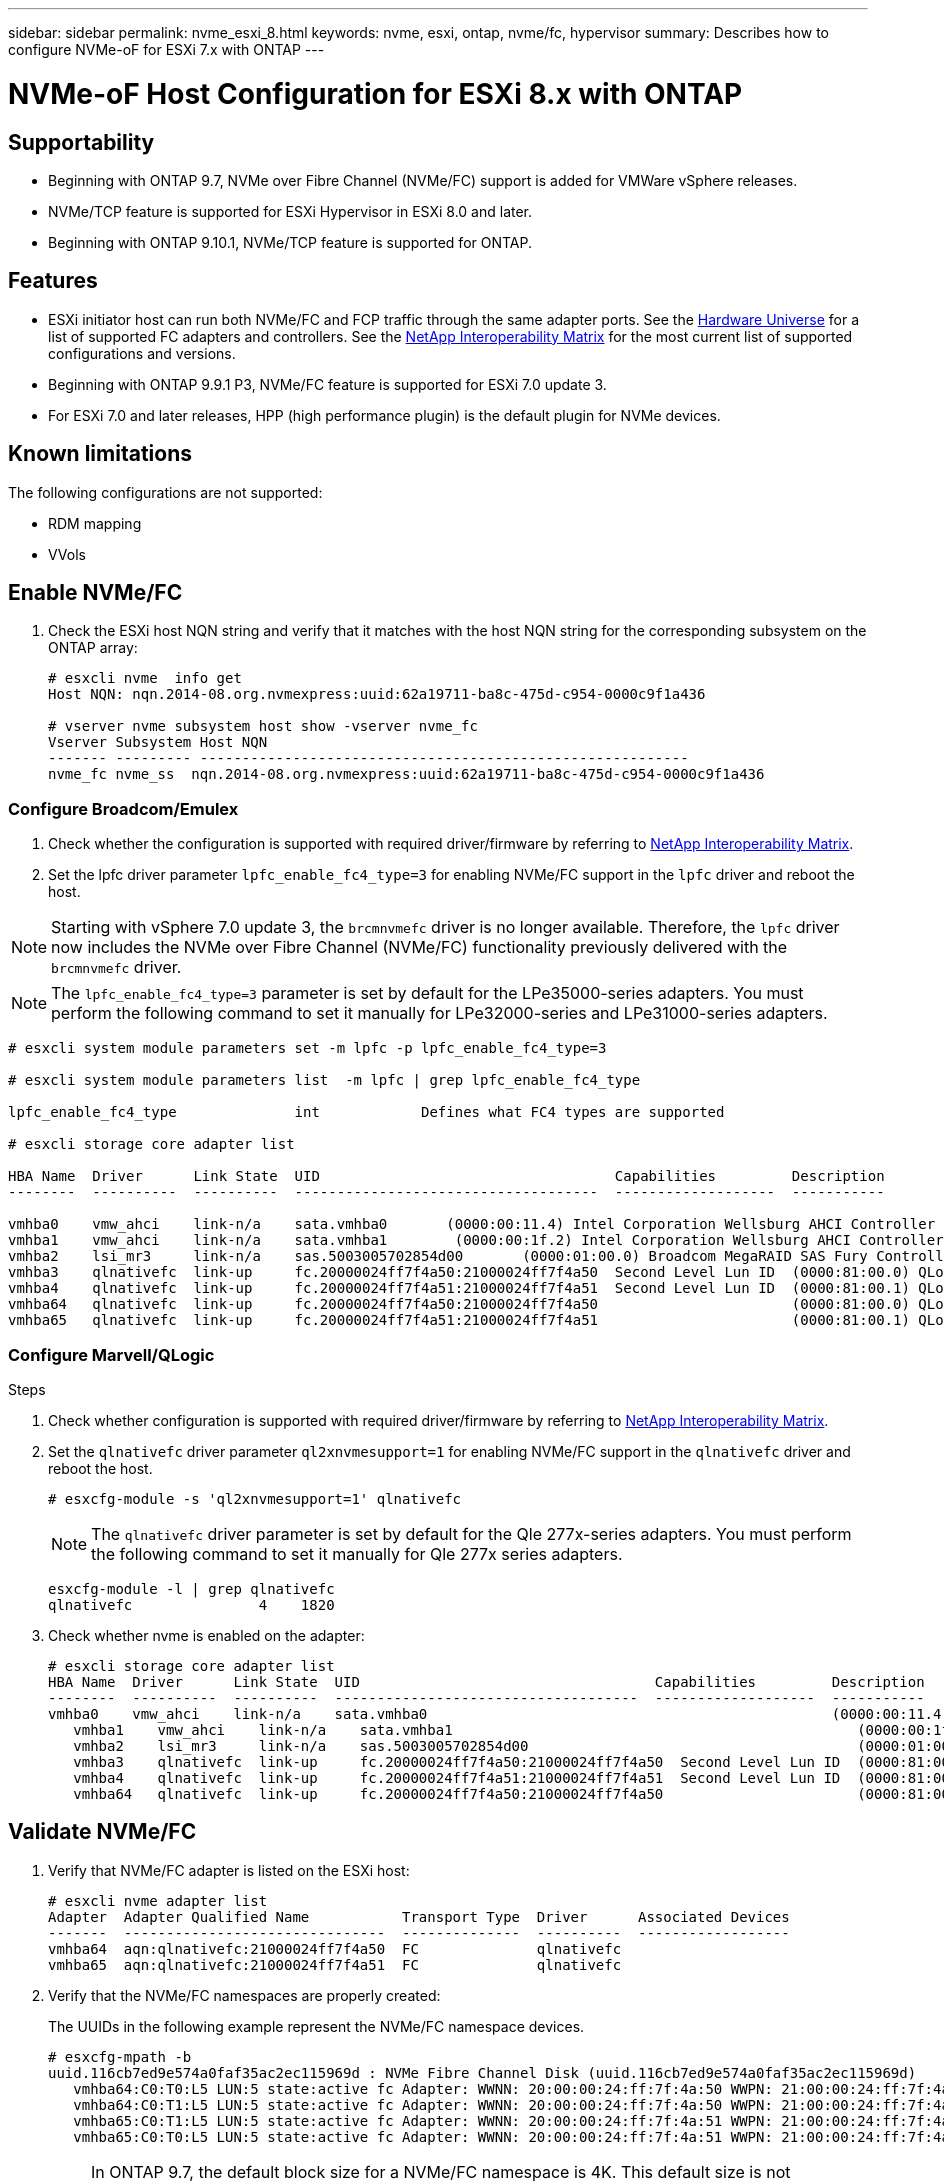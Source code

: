 ---
sidebar: sidebar
permalink: nvme_esxi_8.html
keywords: nvme, esxi, ontap, nvme/fc, hypervisor
summary: Describes how to configure NVMe-oF for ESXi 7.x with ONTAP
---

= NVMe-oF Host Configuration for ESXi 8.x with ONTAP
:toc: macro
:hardbreaks:
:toclevels: 1
:nofooter:
:icons: font
:linkattrs:
:imagesdir: ./media/

== Supportability

* Beginning with ONTAP 9.7, NVMe over Fibre Channel (NVMe/FC) support is added for VMWare vSphere releases.
* NVMe/TCP feature is supported for ESXi Hypervisor in ESXi 8.0 and later.
* Beginning with ONTAP 9.10.1, NVMe/TCP feature is supported for ONTAP.


== Features

*	ESXi initiator host can run both NVMe/FC and FCP traffic through the same adapter ports. See the link:https://hwu.netapp.com/Home/Index[Hardware Universe^] for a list of supported FC adapters and controllers. See the link:https://mysupport.netapp.com/matrix/[NetApp Interoperability Matrix^] for the most current list of supported configurations and versions.
*	Beginning with ONTAP 9.9.1 P3, NVMe/FC feature is supported for ESXi 7.0 update 3.
*	For ESXi 7.0 and later releases, HPP (high performance plugin) is the default plugin for NVMe devices.

==	Known limitations

The following configurations are not supported:

* RDM mapping
* VVols


== Enable NVMe/FC

.	Check the ESXi host NQN string and verify that it matches with the host NQN string for the corresponding subsystem on the ONTAP array:
+
----
# esxcli nvme  info get
Host NQN: nqn.2014-08.org.nvmexpress:uuid:62a19711-ba8c-475d-c954-0000c9f1a436

# vserver nvme subsystem host show -vserver nvme_fc
Vserver Subsystem Host NQN
------- --------- ----------------------------------------------------------
nvme_fc nvme_ss  nqn.2014-08.org.nvmexpress:uuid:62a19711-ba8c-475d-c954-0000c9f1a436
----

=== Configure Broadcom/Emulex

. Check whether the configuration is supported with required driver/firmware by referring to link:https://mysupport.netapp.com/matrix/[NetApp Interoperability Matrix^].

. Set the lpfc driver parameter `lpfc_enable_fc4_type=3` for enabling NVMe/FC support in the `lpfc` driver and reboot the host.

NOTE: Starting with vSphere 7.0 update 3, the `brcmnvmefc` driver is no longer available.  Therefore, the `lpfc` driver now includes the NVMe over Fibre Channel (NVMe/FC) functionality previously delivered with the `brcmnvmefc` driver.

NOTE:	The `lpfc_enable_fc4_type=3` parameter is set by default for the LPe35000-series adapters. You must perform the following command to set it manually for LPe32000-series and LPe31000-series adapters.

----
# esxcli system module parameters set -m lpfc -p lpfc_enable_fc4_type=3

# esxcli system module parameters list  -m lpfc | grep lpfc_enable_fc4_type

lpfc_enable_fc4_type              int            Defines what FC4 types are supported

# esxcli storage core adapter list

HBA Name  Driver      Link State  UID                                   Capabilities         Description
--------  ----------  ----------  ------------------------------------  -------------------  -----------

vmhba0    vmw_ahci    link-n/a    sata.vmhba0       (0000:00:11.4) Intel Corporation Wellsburg AHCI Controller
vmhba1    vmw_ahci    link-n/a    sata.vmhba1        (0000:00:1f.2) Intel Corporation Wellsburg AHCI Controller
vmhba2    lsi_mr3     link-n/a    sas.5003005702854d00       (0000:01:00.0) Broadcom MegaRAID SAS Fury Controller
vmhba3    qlnativefc  link-up     fc.20000024ff7f4a50:21000024ff7f4a50  Second Level Lun ID  (0000:81:00.0) QLogic Corp QLE2742 Dual Port 32Gb Fibre Channel to PCIe Adapter
vmhba4    qlnativefc  link-up     fc.20000024ff7f4a51:21000024ff7f4a51  Second Level Lun ID  (0000:81:00.1) QLogic Corp QLE2742 Dual Port 32Gb Fibre Channel to PCIe Adapter
vmhba64   qlnativefc  link-up     fc.20000024ff7f4a50:21000024ff7f4a50                       (0000:81:00.0) QLogic Corp QLE2742 Dual Port 32Gb Fibre Channel to PCIe Adapter
vmhba65   qlnativefc  link-up     fc.20000024ff7f4a51:21000024ff7f4a51                       (0000:81:00.1) QLogic Corp QLE2742 Dual Port 32Gb Fibre Channel to PCIe Adapter
----

=== Configure Marvell/QLogic

.Steps

. Check whether configuration is supported with required driver/firmware by referring to link:https://mysupport.netapp.com/matrix/[NetApp Interoperability Matrix^].

. Set the `qlnativefc` driver parameter `ql2xnvmesupport=1` for enabling NVMe/FC support in the `qlnativefc` driver and reboot the host.
+
`# esxcfg-module -s 'ql2xnvmesupport=1' qlnativefc`
+

NOTE: The `qlnativefc` driver parameter is set by default for the Qle 277x-series adapters. You must perform the following command to set it manually for Qle 277x series adapters.

+
----
esxcfg-module -l | grep qlnativefc
qlnativefc               4    1820
----

. Check whether nvme is enabled on the adapter:
+
----
# esxcli storage core adapter list
HBA Name  Driver      Link State  UID                                   Capabilities         Description
--------  ----------  ----------  ------------------------------------  -------------------  -----------
vmhba0    vmw_ahci    link-n/a    sata.vmhba0                                                (0000:00:11.4) Intel Corporation Wellsburg AHCI Controller
   vmhba1    vmw_ahci    link-n/a    sata.vmhba1                                                (0000:00:1f.2) Intel Corporation Wellsburg AHCI Controller
   vmhba2    lsi_mr3     link-n/a    sas.5003005702854d00                                       (0000:01:00.0) Broadcom MegaRAID SAS Fury Controller
   vmhba3    qlnativefc  link-up     fc.20000024ff7f4a50:21000024ff7f4a50  Second Level Lun ID  (0000:81:00.0) QLogic Corp QLE2742 Dual Port 32Gb Fibre Channel to PCIe Adapter
   vmhba4    qlnativefc  link-up     fc.20000024ff7f4a51:21000024ff7f4a51  Second Level Lun ID  (0000:81:00.1) QLogic Corp QLE2742 Dual Port 32Gb Fibre Channel to PCIe Adapter
   vmhba64   qlnativefc  link-up     fc.20000024ff7f4a50:21000024ff7f4a50                       (0000:81:00.0) QLogic Corp QLE2742 Dual Port 32Gb Fibre Channel to PCIe Adapter
----

==	Validate NVMe/FC

. Verify that NVMe/FC adapter is listed on the ESXi host:
+
----
# esxcli nvme adapter list
Adapter  Adapter Qualified Name           Transport Type  Driver      Associated Devices
-------  -------------------------------  --------------  ----------  ------------------
vmhba64  aqn:qlnativefc:21000024ff7f4a50  FC              qlnativefc
vmhba65  aqn:qlnativefc:21000024ff7f4a51  FC              qlnativefc
----

. Verify that the NVMe/FC namespaces are properly created:
+
The UUIDs in the following example represent the NVMe/FC namespace devices.
+
----
# esxcfg-mpath -b
uuid.116cb7ed9e574a0faf35ac2ec115969d : NVMe Fibre Channel Disk (uuid.116cb7ed9e574a0faf35ac2ec115969d)
   vmhba64:C0:T0:L5 LUN:5 state:active fc Adapter: WWNN: 20:00:00:24:ff:7f:4a:50 WWPN: 21:00:00:24:ff:7f:4a:50  Target: WWNN: 20:04:d0:39:ea:3a:b2:1f WWPN: 20:05:d0:39:ea:3a:b2:1f
   vmhba64:C0:T1:L5 LUN:5 state:active fc Adapter: WWNN: 20:00:00:24:ff:7f:4a:50 WWPN: 21:00:00:24:ff:7f:4a:50  Target: WWNN: 20:04:d0:39:ea:3a:b2:1f WWPN: 20:07:d0:39:ea:3a:b2:1f
   vmhba65:C0:T1:L5 LUN:5 state:active fc Adapter: WWNN: 20:00:00:24:ff:7f:4a:51 WWPN: 21:00:00:24:ff:7f:4a:51  Target: WWNN: 20:04:d0:39:ea:3a:b2:1f WWPN: 20:08:d0:39:ea:3a:b2:1f
   vmhba65:C0:T0:L5 LUN:5 state:active fc Adapter: WWNN: 20:00:00:24:ff:7f:4a:51 WWPN: 21:00:00:24:ff:7f:4a:51  Target: WWNN: 20:04:d0:39:ea:3a:b2:1f WWPN: 20:06:d0:39:ea:3a:b2:1f
----
+
NOTE: In ONTAP 9.7, the default block size for a NVMe/FC namespace is 4K. This default size is not compatible with ESXi. Therefore, when creating namespaces for ESXi, you must set the namespace block size as 512b. You can do this using the `vserver nvme namespace create` command.
+
.Example
+
`vserver nvme namespace create -vserver vs_1 -path /vol/nsvol/namespace1 -size 100g -ostype vmware -block-size 512B`
+
Refer to the link:https://docs.netapp.com/ontap-9/index.jsp?topic=%2Fcom.netapp.doc.dot-cm-cmpr%2FGUID-5CB10C70-AC11-41C0-8C16-B4D0DF916E9B.html[ONTAP 9 Command man pages^] for additional details.

. Verify the status of the individual ANA paths of the respective NVMe/FC namespace devices:
+
----
esxcli storage hpp path list -d uuid.4c4a60628ad44587bee44f6ccedcd3b2

fc.20000024ff7f4a50:21000024ff7f4a50-fc.2004d039ea3ab21f:2005d039ea3ab21f-uuid.4c4a60628ad44587bee44f6ccedcd3b2
   Runtime Name: vmhba64:C0:T0:L1
   Device: uuid.4c4a60628ad44587bee44f6ccedcd3b2
   Device Display Name: NVMe Fibre Channel Disk (uuid.4c4a60628ad44587bee44f6ccedcd3b2)
   Path State: active unoptimized
   Path Config: {TPG_id=1280,TPG_state=ANO,RTP_id=1280,health=UP}
 
fc.20000024ff7f4a51:21000024ff7f4a51-fc.2004d039ea3ab21f:2008d039ea3ab21f-uuid.4c4a60628ad44587bee44f6ccedcd3b2
   Runtime Name: vmhba65:C0:T1:L1
   Device: uuid.4c4a60628ad44587bee44f6ccedcd3b2
   Device Display Name: NVMe Fibre Channel Disk (uuid.4c4a60628ad44587bee44f6ccedcd3b2)
   Path State: active
   Path Config: {TPG_id=1537,TPG_state=AO,RTP_id=1537,health=UP}

fc.20000024ff7f4a51:21000024ff7f4a51-fc.2004d039ea3ab21f:2006d039ea3ab21f-uuid.4c4a60628ad44587bee44f6ccedcd3b2
   Runtime Name: vmhba65:C0:T0:L1
   Device: uuid.4c4a60628ad44587bee44f6ccedcd3b2
   Device Display Name: NVMe Fibre Channel Disk (uuid.4c4a60628ad44587bee44f6ccedcd3b2)
   Path State: active unoptimized
   Path Config: {TPG_id=1536,TPG_state=ANO,RTP_id=1536,health=UP}


fc.20000024ff7f4a50:21000024ff7f4a50-fc.2004d039ea3ab21f:2007d039ea3ab21f-uuid.4c4a60628ad44587bee44f6ccedcd3b2
   Runtime Name: vmhba64:C0:T1:L1
   Device: uuid.4c4a60628ad44587bee44f6ccedcd3b2
   Device Display Name: NVMe Fibre Channel Disk (uuid.4c4a60628ad44587bee44f6ccedcd3b2)
   Path State: active
   Path Config: {TPG_id=1281,TPG_state=AO,RTP_id=1281,health=UP}
----

== Configure NVMe/TCP

In ESXi 8.0, the required NVMe/TCP modules will be loaded by default. For configuring the network and the NVMe/TCP adapter, refer to the VMware vSphere documentation.

== Validate NVMe/TCP

.Steps
. Verify the status of the NVMe/TCP adapter.
+
----
esxcli nvme adapter list
Adapter  Adapter Qualified Name           Transport Type  Driver   Associated Devices
-------  -------------------------------  --------------  -------  ------------------
vmhba65  aqn:nvmetcp:ec-2a-72-0f-e2-30-T  TCP             nvmetcp  vmnic0
vmhba66  aqn:nvmetcp:34-80-0d-30-d1-a0-T  TCP             nvmetcp  vmnic2
vmhba67  aqn:nvmetcp:34-80-0d-30-d1-a1-T  TCP             nvmetcp  vmnic3
----

. To list the NVMe/TCP connections, use the following command:
+
----
esxcli nvme controller list
Name    Controller Number  Adapter  Transport Type  Is Online  Is VVOL
--------------------------------------------------------------------------------------------------------  -----------------  -------  -----
nqn.2014-08.org.nvmexpress.discovery#vmhba66#192.168.100.123:8009    259  vmhba66  TCP                  true    false
nqn.2014-08.org.nvmexpress.discovery#vmhba67#192.168.101.125:8009                                                       262  vmhba67  TCP                  true    false
                     nqn.2014-08.org.nvmexpress.discovery#vmhba67#192.168.101.124:8009                                                       263  vmhba67  TCP                  true    false
                     nqn.2014-08.org.nvmexpress.discovery#vmhba66#192.168.100.124:8009                                                       264  vmhba66  TCP                  true    false
                     nqn.1992-08.com.netapp:sn.5358d36afba111ec93fcd039ea345406:subsystem.tcp_ss#vmhba66#192.168.100.123:4420                266  vmhba66  TCP                  true    false
                     nqn.1992-08.com.netapp:sn.5358d36afba111ec93fcd039ea345406:subsystem.tcp_ss#vmhba67#192.168.101.125:4420                267  vmhba67  TCP                  true    false
                     nqn.1992-08.com.netapp:sn.5358d36afba111ec93fcd039ea345406:subsystem.tcp_ss#vmhba66#192.168.100.124:4420                270  vmhba66  TCP                  true    false
                     nqn.1992-08.com.netapp:sn.5358d36afba111ec93fcd039ea345406:subsystem.tcp_ss#vmhba67#192.168.101.124:4420                271  vmhba67  TCP                  true    false

----
. To list the number of paths to an NVMe namespace, use the following command:
+
----
esxcli storage hpp path list -d uuid.7caba9dea0b34b27b1c14722dc36b0ad
tcp.vmnic3:34:80:0d:30:d1:a1-tcp.192.168.101.125:4420-uuid.7caba9dea0b34b27b1c14722dc36b0ad
   Runtime Name: vmhba67:C0:T0:L1
   Device: uuid.7caba9dea0b34b27b1c14722dc36b0ad
   Device Display Name: NVMe TCP Disk (uuid.7caba9dea0b34b27b1c14722dc36b0ad)
   Path State: active
   Path Config: {TPG_id=1536,TPG_state=AO,RTP_id=1536,health=UP}

tcp.vmnic2:34:80:0d:30:d1:a0-tcp.192.168.100.124:4420-uuid.7caba9dea0b34b27b1c14722dc36b0ad
   Runtime Name: vmhba66:C0:T1:L1
   Device: uuid.7caba9dea0b34b27b1c14722dc36b0ad
   Device Display Name: NVMe TCP Disk (uuid.7caba9dea0b34b27b1c14722dc36b0ad)
   Path State: active unoptimized
   Path Config: {TPG_id=1281,TPG_state=ANO,RTP_id=1281,health=UP}

tcp.vmnic2:34:80:0d:30:d1:a0-tcp.192.168.100.123:4420-uuid.7caba9dea0b34b27b1c14722dc36b0ad
   Runtime Name: vmhba66:C0:T0:L1
   Device: uuid.7caba9dea0b34b27b1c14722dc36b0ad
   Device Display Name: NVMe TCP Disk (uuid.7caba9dea0b34b27b1c14722dc36b0ad)
   Path State: active
   Path Config: {TPG_id=1280,TPG_state=AO,RTP_id=1280,health=UP}

tcp.vmnic3:34:80:0d:30:d1:a1-tcp.192.168.101.124:4420-uuid.7caba9dea0b34b27b1c14722dc36b0ad
   Runtime Name: vmhba67:C0:T1:L1
   Device: uuid.7caba9dea0b34b27b1c14722dc36b0ad
   Device Display Name: NVMe TCP Disk (uuid.7caba9dea0b34b27b1c14722dc36b0ad)
   Path State: active unoptimized
   Path Config: {TPG_id=1537,TPG_state=ANO,RTP_id=1537,health=UP}
----

== Known issue

*	ESXi 7.0 U3 (and later) NVMe/FC support is available starting with ONTAP 9.9.1 P3 and later because key NVMe abort fixes (issued by ESXi 7.0 U3 and later) are available starting with ONTAP 9.9.1 P3. Refer to the respective burt public report at https://mysupport.netapp.com/site/bugs-online/product/ONTAP/BURT/1420654 for details.


== Related Links

link:https://docs.netapp.com/us-en/netapp-solutions/virtualization/vsphere_ontap_ontap_for_vsphere.html[TR-4597-VMware vSphere with ONTAP^]
link:https://kb.vmware.com/s/article/2031038[VMware vSphere 5.x, 6.x and 7.x support with NetApp MetroCluster  (2031038)^]
link:https://kb.vmware.com/s/article/83370[VMware vSphere 6.x and 7.x support with NetApp® SnapMirror® Business Continuity (SM-BC)^]

//BURT 1525630 20-Jan-2023